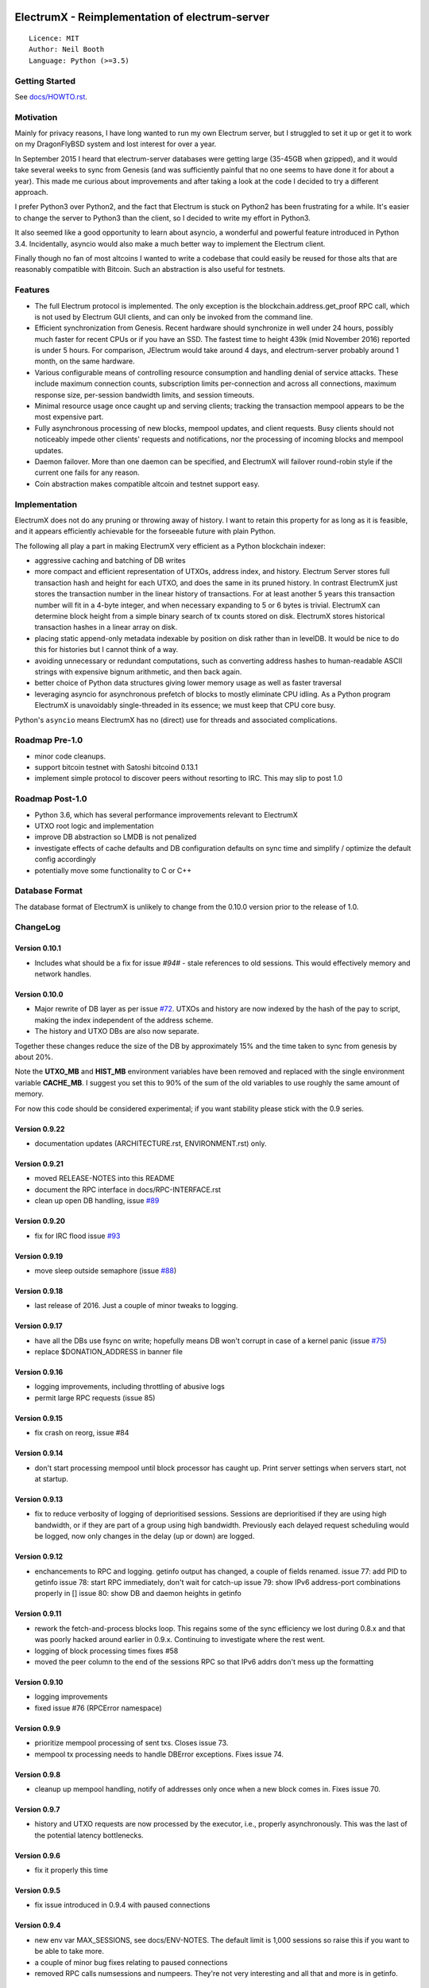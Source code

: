 .. image:: https://travis-ci.org/kyuupichan/electrumx.svg?branch=master
    :target: https://travis-ci.org/kyuupichan/electrumx
.. image:: https://coveralls.io/repos/github/kyuupichan/electrumx/badge.svg
    :target: https://coveralls.io/github/kyuupichan/electrumx

===============================================
ElectrumX - Reimplementation of electrum-server
===============================================
::

  Licence: MIT
  Author: Neil Booth
  Language: Python (>=3.5)

Getting Started
===============

See `docs/HOWTO.rst`_.

Motivation
==========

Mainly for privacy reasons, I have long wanted to run my own Electrum
server, but I struggled to set it up or get it to work on my
DragonFlyBSD system and lost interest for over a year.

In September 2015 I heard that electrum-server databases were getting
large (35-45GB when gzipped), and it would take several weeks to sync
from Genesis (and was sufficiently painful that no one seems to have
done it for about a year).  This made me curious about improvements
and after taking a look at the code I decided to try a different
approach.

I prefer Python3 over Python2, and the fact that Electrum is stuck on
Python2 has been frustrating for a while.  It's easier to change the
server to Python3 than the client, so I decided to write my effort in
Python3.

It also seemed like a good opportunity to learn about asyncio, a
wonderful and powerful feature introduced in Python 3.4.
Incidentally, asyncio would also make a much better way to implement
the Electrum client.

Finally though no fan of most altcoins I wanted to write a codebase
that could easily be reused for those alts that are reasonably
compatible with Bitcoin.  Such an abstraction is also useful for
testnets.

Features
========

- The full Electrum protocol is implemented.  The only exception is
  the blockchain.address.get_proof RPC call, which is not used by
  Electrum GUI clients, and can only be invoked from the command line.
- Efficient synchronization from Genesis.  Recent hardware should
  synchronize in well under 24 hours, possibly much faster for recent
  CPUs or if you have an SSD.  The fastest time to height 439k (mid
  November 2016) reported is under 5 hours.  For comparison, JElectrum
  would take around 4 days, and electrum-server probably around 1
  month, on the same hardware.
- Various configurable means of controlling resource consumption and
  handling denial of service attacks.  These include maximum
  connection counts, subscription limits per-connection and across all
  connections, maximum response size, per-session bandwidth limits,
  and session timeouts.
- Minimal resource usage once caught up and serving clients; tracking the
  transaction mempool appears to be the most expensive part.
- Fully asynchronous processing of new blocks, mempool updates, and
  client requests.  Busy clients should not noticeably impede other
  clients' requests and notifications, nor the processing of incoming
  blocks and mempool updates.
- Daemon failover.  More than one daemon can be specified, and
  ElectrumX will failover round-robin style if the current one fails
  for any reason.
- Coin abstraction makes compatible altcoin and testnet support easy.

Implementation
==============

ElectrumX does not do any pruning or throwing away of history.  I want
to retain this property for as long as it is feasible, and it appears
efficiently achievable for the forseeable future with plain Python.

The following all play a part in making ElectrumX very efficient as a
Python blockchain indexer:

- aggressive caching and batching of DB writes
- more compact and efficient representation of UTXOs, address index,
  and history.  Electrum Server stores full transaction hash and
  height for each UTXO, and does the same in its pruned history.  In
  contrast ElectrumX just stores the transaction number in the linear
  history of transactions.  For at least another 5 years this
  transaction number will fit in a 4-byte integer, and when necessary
  expanding to 5 or 6 bytes is trivial.  ElectrumX can determine block
  height from a simple binary search of tx counts stored on disk.
  ElectrumX stores historical transaction hashes in a linear array on
  disk.
- placing static append-only metadata indexable by position on disk
  rather than in levelDB.  It would be nice to do this for histories
  but I cannot think of a way.
- avoiding unnecessary or redundant computations, such as converting
  address hashes to human-readable ASCII strings with expensive bignum
  arithmetic, and then back again.
- better choice of Python data structures giving lower memory usage as
  well as faster traversal
- leveraging asyncio for asynchronous prefetch of blocks to mostly
  eliminate CPU idling.  As a Python program ElectrumX is unavoidably
  single-threaded in its essence; we must keep that CPU core busy.

Python's ``asyncio`` means ElectrumX has no (direct) use for threads
and associated complications.


Roadmap Pre-1.0
===============

- minor code cleanups.
- support bitcoin testnet with Satoshi bitcoind 0.13.1
- implement simple protocol to discover peers without resorting to IRC.
  This may slip to post 1.0


Roadmap Post-1.0
================

- Python 3.6, which has several performance improvements relevant to
  ElectrumX
- UTXO root logic and implementation
- improve DB abstraction so LMDB is not penalized
- investigate effects of cache defaults and DB configuration defaults
  on sync time and simplify / optimize the default config accordingly
- potentially move some functionality to C or C++


Database Format
===============

The database format of ElectrumX is unlikely to change from the 0.10.0
version prior to the release of 1.0.


ChangeLog
=========

Version 0.10.1
--------------

* Includes what should be a fix for issue `#94#` - stale references to
  old sessions.  This would effectively memory and network handles.

Version 0.10.0
--------------

* Major rewrite of DB layer as per issue `#72`_.  UTXOs and history
  are now indexed by the hash of the pay to script, making the index
  independent of the address scheme.
* The history and UTXO DBs are also now separate.

Together these changes reduce the size of the DB by approximately 15%
and the time taken to sync from genesis by about 20%.

Note the **UTXO_MB** and **HIST_MB** environment variables have been
removed and replaced with the single environment variable
**CACHE_MB**.  I suggest you set this to 90% of the sum of the old
variables to use roughly the same amount of memory.

For now this code should be considered experimental; if you want
stability please stick with the 0.9 series.

Version 0.9.22
--------------

* documentation updates (ARCHITECTURE.rst, ENVIRONMENT.rst) only.

Version 0.9.21
--------------

* moved RELEASE-NOTES into this README
* document the RPC interface in docs/RPC-INTERFACE.rst
* clean up open DB handling, issue `#89`_

Version 0.9.20
--------------

* fix for IRC flood issue `#93`_

Version 0.9.19
--------------

* move sleep outside semaphore (issue `#88`_)

Version 0.9.18
--------------

* last release of 2016.  Just a couple of minor tweaks to logging.

Version 0.9.17
--------------

* have all the DBs use fsync on write; hopefully means DB won't corrupt in
  case of a kernel panic (issue `#75`_)
* replace $DONATION_ADDRESS in banner file

Version 0.9.16
--------------

* logging improvements, including throttling of abusive logs
* permit large RPC requests (issue 85)

Version 0.9.15
--------------

* fix crash on reorg, issue #84

Version 0.9.14
--------------

* don't start processing mempool until block processor has caught up.
  Print server settings when servers start, not at startup.

Version 0.9.13
--------------

* fix to reduce verbosity of logging of deprioritised sessions.  Sessions
  are deprioritised if they are using high bandwidth, or if they are part
  of a group using high bandwidth.  Previously each delayed request scheduling
  would be logged, now only changes in the delay (up or down) are logged.

Version 0.9.12
--------------

* enchancements to RPC and logging.  getinfo output has changed, a couple
  of fields renamed.
  issue 77: add PID to getinfo
  issue 78: start RPC immediately, don't wait for catch-up
  issue 79: show IPv6 address-port combinations properly in []
  issue 80: show DB and daemon heights in getinfo

Version 0.9.11
--------------

* rework the fetch-and-process blocks loop.  This regains some of the
  sync efficiency we lost during 0.8.x and that was poorly hacked
  around earlier in 0.9.x.  Continuing to investigate where the rest
  went.
* logging of block processing times fixes #58
* moved the peer column to the end of the sessions RPC so that IPv6 addrs
  don't mess up the formatting

Version 0.9.10
--------------

* logging improvements
* fixed issue #76 (RPCError namespace)

Version 0.9.9
-------------

* prioritize mempool processing of sent txs.  Closes issue 73.
* mempool tx processing needs to handle DBError exceptions.  Fixes issue 74.

Version 0.9.8
-------------

* cleanup up mempool handling, notify of addresses only once when a new block
  comes in.  Fixes issue 70.

Version 0.9.7
-------------

* history and UTXO requests are now processed by the executor, i.e.,
  properly asynchronously.  This was the last of the potential latency
  bottlenecks.

Version 0.9.6
-------------

* fix it properly this time

Version 0.9.5
-------------

* fix issue introduced in 0.9.4 with paused connections

Version 0.9.4
-------------

* new env var MAX_SESSIONS, see docs/ENV-NOTES.  The default limit is
  1,000 sessions so raise this if you want to be able to take more.
* a couple of minor bug fixes relating to paused connections
* removed RPC calls numsessions and numpeers.  They're not very interesting
  and all that and more is in getinfo.

Version 0.9.3
-------------

* unconfirmed flag indicating whether mempool txs have unconfirmed inputs
  was inverted

Version 0.9.2
-------------

* fix mempool busy waiting

Version 0.9.1
-------------

* fix another couple of issues introduced in 0.9.0

Version 0.9.0a
--------------

* fix typo in 0.9.0

Version 0.9.0
-------------

* complete rewrite of mempool code to have minimal latency and fix a
  couple of minor bugs.  When a new block is found, ideally this
  should be communicated to clients who addresses are affected with a
  single notification.  Previously this would happen with two
  notifications: one because the TX got in the block, and one because
  that TX was no longer in the mempool.  Fundamentally this a race
  condition that cannot be eliminated but its occurrence should be
  minimized.


**Neil Booth**  kyuupichan@gmail.com  https://github.com/kyuupichan

1BWwXJH3q6PRsizBkSGm2Uw4Sz1urZ5sCj


.. _#72: https://github.com/kyuupichan/electrumx/issues/72
.. _#75: https://github.com/kyuupichan/electrumx/issues/75
.. _#88: https://github.com/kyuupichan/electrumx/issues/88
.. _#89: https://github.com/kyuupichan/electrumx/issues/89
.. _#93: https://github.com/kyuupichan/electrumx/issues/93
.. _#94: https://github.com/kyuupichan/electrumx/issues/94
.. _docs/HOWTO.rst: https://github.com/kyuupichan/electrumx/blob/master/docs/HOWTO.rst
